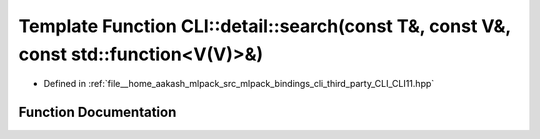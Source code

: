 .. _exhale_function_namespaceCLI_1_1detail_1abcb81a667288aa66a4576a06b9322092:

Template Function CLI::detail::search(const T&, const V&, const std::function<V(V)>&)
=====================================================================================

- Defined in :ref:`file__home_aakash_mlpack_src_mlpack_bindings_cli_third_party_CLI_CLI11.hpp`


Function Documentation
----------------------


.. doxygenfunction:: CLI::detail::search(const T&, const V&, const std::function<V(V)>&)
